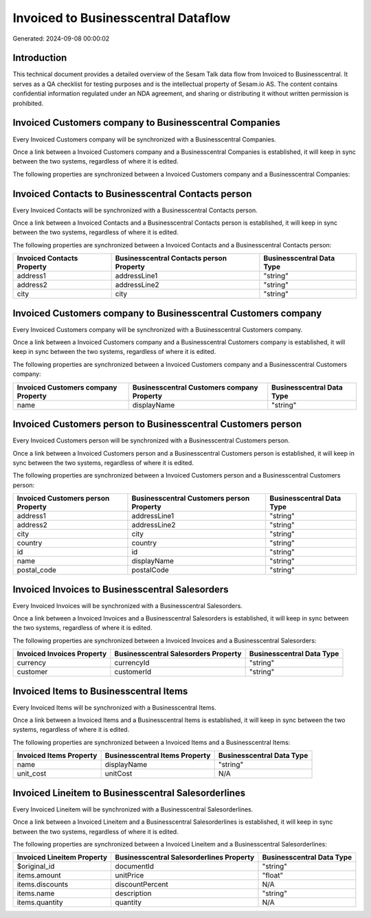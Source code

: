 ====================================
Invoiced to Businesscentral Dataflow
====================================

Generated: 2024-09-08 00:00:02

Introduction
------------

This technical document provides a detailed overview of the Sesam Talk data flow from Invoiced to Businesscentral. It serves as a QA checklist for testing purposes and is the intellectual property of Sesam.io AS. The content contains confidential information regulated under an NDA agreement, and sharing or distributing it without written permission is prohibited.

Invoiced Customers company to Businesscentral Companies
-------------------------------------------------------
Every Invoiced Customers company will be synchronized with a Businesscentral Companies.

Once a link between a Invoiced Customers company and a Businesscentral Companies is established, it will keep in sync between the two systems, regardless of where it is edited.

The following properties are synchronized between a Invoiced Customers company and a Businesscentral Companies:

.. list-table::
   :header-rows: 1

   * - Invoiced Customers company Property
     - Businesscentral Companies Property
     - Businesscentral Data Type


Invoiced Contacts to Businesscentral Contacts person
----------------------------------------------------
Every Invoiced Contacts will be synchronized with a Businesscentral Contacts person.

Once a link between a Invoiced Contacts and a Businesscentral Contacts person is established, it will keep in sync between the two systems, regardless of where it is edited.

The following properties are synchronized between a Invoiced Contacts and a Businesscentral Contacts person:

.. list-table::
   :header-rows: 1

   * - Invoiced Contacts Property
     - Businesscentral Contacts person Property
     - Businesscentral Data Type
   * - address1
     - addressLine1
     - "string"
   * - address2
     - addressLine2
     - "string"
   * - city
     - city
     - "string"


Invoiced Customers company to Businesscentral Customers company
---------------------------------------------------------------
Every Invoiced Customers company will be synchronized with a Businesscentral Customers company.

Once a link between a Invoiced Customers company and a Businesscentral Customers company is established, it will keep in sync between the two systems, regardless of where it is edited.

The following properties are synchronized between a Invoiced Customers company and a Businesscentral Customers company:

.. list-table::
   :header-rows: 1

   * - Invoiced Customers company Property
     - Businesscentral Customers company Property
     - Businesscentral Data Type
   * - name
     - displayName
     - "string"


Invoiced Customers person to Businesscentral Customers person
-------------------------------------------------------------
Every Invoiced Customers person will be synchronized with a Businesscentral Customers person.

Once a link between a Invoiced Customers person and a Businesscentral Customers person is established, it will keep in sync between the two systems, regardless of where it is edited.

The following properties are synchronized between a Invoiced Customers person and a Businesscentral Customers person:

.. list-table::
   :header-rows: 1

   * - Invoiced Customers person Property
     - Businesscentral Customers person Property
     - Businesscentral Data Type
   * - address1
     - addressLine1
     - "string"
   * - address2
     - addressLine2
     - "string"
   * - city
     - city
     - "string"
   * - country
     - country
     - "string"
   * - id
     - id
     - "string"
   * - name
     - displayName
     - "string"
   * - postal_code
     - postalCode
     - "string"


Invoiced Invoices to Businesscentral Salesorders
------------------------------------------------
Every Invoiced Invoices will be synchronized with a Businesscentral Salesorders.

Once a link between a Invoiced Invoices and a Businesscentral Salesorders is established, it will keep in sync between the two systems, regardless of where it is edited.

The following properties are synchronized between a Invoiced Invoices and a Businesscentral Salesorders:

.. list-table::
   :header-rows: 1

   * - Invoiced Invoices Property
     - Businesscentral Salesorders Property
     - Businesscentral Data Type
   * - currency
     - currencyId
     - "string"
   * - customer
     - customerId
     - "string"


Invoiced Items to Businesscentral Items
---------------------------------------
Every Invoiced Items will be synchronized with a Businesscentral Items.

Once a link between a Invoiced Items and a Businesscentral Items is established, it will keep in sync between the two systems, regardless of where it is edited.

The following properties are synchronized between a Invoiced Items and a Businesscentral Items:

.. list-table::
   :header-rows: 1

   * - Invoiced Items Property
     - Businesscentral Items Property
     - Businesscentral Data Type
   * - name
     - displayName
     - "string"
   * - unit_cost
     - unitCost
     - N/A


Invoiced Lineitem to Businesscentral Salesorderlines
----------------------------------------------------
Every Invoiced Lineitem will be synchronized with a Businesscentral Salesorderlines.

Once a link between a Invoiced Lineitem and a Businesscentral Salesorderlines is established, it will keep in sync between the two systems, regardless of where it is edited.

The following properties are synchronized between a Invoiced Lineitem and a Businesscentral Salesorderlines:

.. list-table::
   :header-rows: 1

   * - Invoiced Lineitem Property
     - Businesscentral Salesorderlines Property
     - Businesscentral Data Type
   * - $original_id
     - documentId
     - "string"
   * - items.amount
     - unitPrice
     - "float"
   * - items.discounts
     - discountPercent
     - N/A
   * - items.name
     - description
     - "string"
   * - items.quantity
     - quantity
     - N/A

